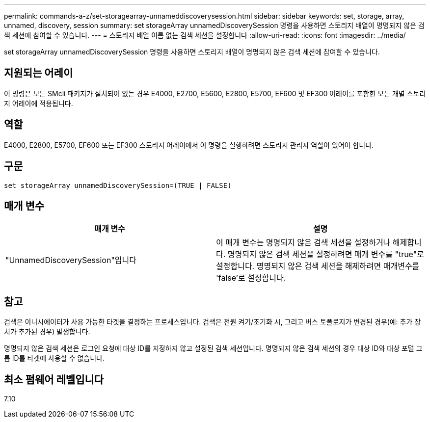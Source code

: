 ---
permalink: commands-a-z/set-storagearray-unnameddiscoverysession.html 
sidebar: sidebar 
keywords: set, storage, array, unnamed, discovery, session 
summary: set storageArray unnamedDiscoverySession 명령을 사용하면 스토리지 배열이 명명되지 않은 검색 세션에 참여할 수 있습니다. 
---
= 스토리지 배열 이름 없는 검색 세션을 설정합니다
:allow-uri-read: 
:icons: font
:imagesdir: ../media/


[role="lead"]
set storageArray unnamedDiscoverySession 명령을 사용하면 스토리지 배열이 명명되지 않은 검색 세션에 참여할 수 있습니다.



== 지원되는 어레이

이 명령은 모든 SMcli 패키지가 설치되어 있는 경우 E4000, E2700, E5600, E2800, E5700, EF600 및 EF300 어레이를 포함한 모든 개별 스토리지 어레이에 적용됩니다.



== 역할

E4000, E2800, E5700, EF600 또는 EF300 스토리지 어레이에서 이 명령을 실행하려면 스토리지 관리자 역할이 있어야 합니다.



== 구문

[source, cli]
----
set storageArray unnamedDiscoverySession=(TRUE | FALSE)
----


== 매개 변수

[cols="2*"]
|===
| 매개 변수 | 설명 


 a| 
"UnnamedDiscoverySession"입니다
 a| 
이 매개 변수는 명명되지 않은 검색 세션을 설정하거나 해제합니다. 명명되지 않은 검색 세션을 설정하려면 매개 변수를 "true"로 설정합니다. 명명되지 않은 검색 세션을 해제하려면 매개변수를 'false'로 설정합니다.

|===


== 참고

검색은 이니시에이터가 사용 가능한 타겟을 결정하는 프로세스입니다. 검색은 전원 켜기/초기화 시, 그리고 버스 토폴로지가 변경된 경우(예: 추가 장치가 추가된 경우) 발생합니다.

명명되지 않은 검색 세션은 로그인 요청에 대상 ID를 지정하지 않고 설정된 검색 세션입니다. 명명되지 않은 검색 세션의 경우 대상 ID와 대상 포털 그룹 ID를 타겟에 사용할 수 없습니다.



== 최소 펌웨어 레벨입니다

7.10
